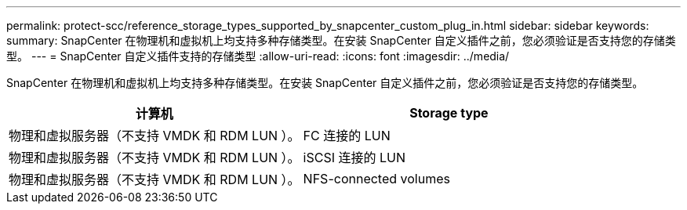 ---
permalink: protect-scc/reference_storage_types_supported_by_snapcenter_custom_plug_in.html 
sidebar: sidebar 
keywords:  
summary: SnapCenter 在物理机和虚拟机上均支持多种存储类型。在安装 SnapCenter 自定义插件之前，您必须验证是否支持您的存储类型。 
---
= SnapCenter 自定义插件支持的存储类型
:allow-uri-read: 
:icons: font
:imagesdir: ../media/


[role="lead"]
SnapCenter 在物理机和虚拟机上均支持多种存储类型。在安装 SnapCenter 自定义插件之前，您必须验证是否支持您的存储类型。

|===
| 计算机 | Storage type 


 a| 
物理和虚拟服务器（不支持 VMDK 和 RDM LUN ）。
 a| 
FC 连接的 LUN



 a| 
物理和虚拟服务器（不支持 VMDK 和 RDM LUN ）。
 a| 
iSCSI 连接的 LUN



 a| 
物理和虚拟服务器（不支持 VMDK 和 RDM LUN ）。
 a| 
NFS-connected volumes

|===